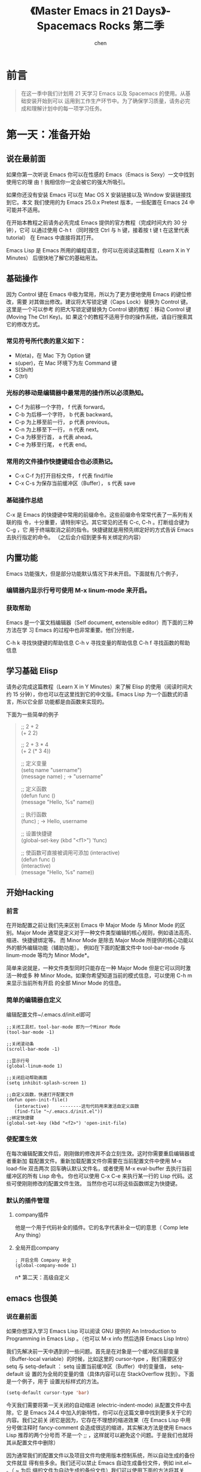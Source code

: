 #+title:《Master Emacs in 21 Days》- Spacemacs Rocks 第二季
#+author: chen
#+data:2017-8
* 前言
#+BEGIN_QUOTE
在这一季中我们计划用 21 天学习 Emacs 以及 Spacemacs 的使用。从基础安装开始到可以 运用到工作生产环节中。为了确保学习质量，请务必完成和理解计划中的每一项学习任务。
#+END_QUOTE
* 第一天：准备开始
** 说在最前面
如果你第一次听说 Emacs 你可以在性感的 Emacs（Emacs is Sexy）一文中找到使用它的理 由！我相信你一定会被它的强大所吸引。

如果你还没有安装 Emacs 可以在 Mac OS X 安装链接以及 Window 安装链接找到它。本文 我们使用的为 Emacs 25.0.x Pretest 版本，一些配置在 Emacs 24 中可能并不适用。

在开始本教程之前请务必先完成 Emacs 提供的官方教程（完成时间大约 30 分钟），它可 以通过使用 C-h t （同时按住 Ctrl 与 h 键，接着按 t 键 t 在这里代表 tutorial） 在 Emacs 中直接将其打开。

Emacs Lisp 是 Emacs 所用的编程语言，你可以在阅读这篇教程（Learn X in Y Minutes） 后很快地了解它的基础用法。
** 基础操作
因为 Control 键在 Emacs 中极为常用，所以为了更方便地使用 Emacs 的键位修改，需要 对其做出修改。建议将大写锁定键（Caps Lock）替换为 Control 键。这里是一个可以参考 的把大写锁定键替换为 Control 键的教程：移动 Control 键 (Moving The Ctrl Key)。如 果这个的教程不适用于你的操作系统，请自行搜索其它的修改方式。

*** 常见符号所代表的意义如下：
- M(eta)，在 Mac 下为 Option 键
- s(uper)，在 Mac 环境下为左 Command 键
- S(Shift)
- C(trl)

*** 光标的移动是编辑器中最常用的操作所以必须熟知。
- C-f 为前移一个字符， f 代表 forward。
- C-b 为后移一个字符， b 代表 backward。
- C-p 为上移至前一行， p 代表 previous。
- C-n 为上移至下一行， n 代表 next。
- C-a 为移至行首， a 代表 ahead。
- C-e 为移至行尾， e 代表 end。

*** 常用的文件操作快捷键组合也必须熟记。
- C-x C-f 为打开目标文件， f 代表 find/file
- C-x C-s 为保存当前缓冲区（Buffer）， s 代表 save
*** 基础操作总结
C-x 是 Emacs 的快捷键中常用的前缀命令。这些前缀命令常常代表了一系列有关联的指 令，十分重要，请特别牢记。其它常见的还有 C-c, C-h 。打断组合键为 C-g ，它 用于终端取消之前的指令。快捷键就是用预先绑定好的方式告诉 Emacs 去执行指定的命令。 （之后会介绍到更多有关绑定的内容）

** 内置功能
Emacs 功能强大，但是部分功能默认情况下并未开启。下面就有几个例子，
*** 编辑器内显示行号可使用 M-x linum-mode 来开启。
*** 获取帮助

Emacs 是一个富文档编辑器（Self document, extensible editor）而下面的三种方法在学 习 Emacs 的过程中也非常重要。他们分别是，

C-h k 寻找快捷键的帮助信息
C-h v 寻找变量的帮助信息
C-h f 寻找函数的帮助信息

** 学习基础 Elisp
请务必完成这篇教程（Learn X in Y Minutes）来了解 Elisp 的使用（阅读时间大约 15 分钟），你也可以在这里找到它的中文版。Emacs Lisp 为一个函数式的语言，所以它全部 功能都是由函数来实现的。

下面为一些简单的例子
#+BEGIN_QUOTE
;; 2 + 2\\
(+ 2 2)

;; 2 + 3 * 4\\
(+ 2 (* 3 4))

;; 定义变量\\
(setq name "username")\\
(message name) ; -> "username"

;; 定义函数\\
(defun func ()\\
  (message "Hello, %s" name))

;; 执行函数\\
(func) ; -> Hello, username

;; 设置快捷键\\
(global-set-key (kbd "<f1>") 'func)

;; 使函数可直接被调用可添加 (interactive)\\
(defun func ()\\
  (interactive)\\

  (message "Hello, %s" name))
#+END_QUOTE
** 开始Hacking
*** 前言
在开始配置之前让我们先来区别 Emacs 中 Major Mode 与 Minor Mode 的区别。Major Mode 通常是定义对于一种文件类型编辑的核心规则，例如语法高亮、缩进、快捷键绑定等。 而 Minor Mode 是除去 Major Mode 所提供的核心功能以外的额外编辑功能（辅助功能）。 例如在下面的配置文件中 tool-bar-mode 与 linum-mode 等均为 Minor Mode*。

简单来说就是，一种文件类型同时只能存在一种 Major Mode 但是它可以同时激活一种或多 种 Minor Mode。如果你希望知道当前的模式信息，可以使用 C-h m 来显示当前所有开启 的全部 Minor Mode 的信息。
*** 简单的编辑器自定义
编辑配置文件~/.emacs.d/init.el即可
#+BEGIN_SRC 
;;关闭工具栏，tool-bar-mode 即为一个Minor Mode
(tool-bar-mode -1)

;;关闭滚动条
(scroll-bar-mode -1)

;;显示行号
(global-linum-mode 1)

;;关闭启动帮助画面
(setq inhibit-splash-screen 1)

;;自定义函数，快速打开配置文件
(defun open-init-file()
   (interactive)    --------这句代码用来激活自定义函数
   (find-file "~/.emacs.d/init.el"))
;;绑定快捷键
(global-set-key (kbd "<f2>") 'open-init-file) 
#+END_SRC
*** 使配置生效
在每次编辑配置文件后，刚刚做的修改并不会立刻生效。这时你需要重启编辑器或者重新加 载配置文件。重新加载配置文件你需要在当前配置文件中使用 M-x load-file 双击两次 回车确认默认文件名，或者使用 M-x eval-buffer 去执行当前缓冲区的所有 Lisp 命令。 你也可以使用 C-x C-e 来执行某一行的 Lisp 代码。这些可使刚刚修改的配置文件生效。 当然你也可以将这些函数绑定为快捷键。
*** 默认的插件管理
**** company插件
他是一个用于代码补全的插件。它的名字代表补全一切的意思（ Comp lete Any thing）
**** 全局开启company
#+BEGIN_SRC 
; 开启全局 Company 补全
(global-company-mode 1)
#+END_SRC
n* 第二天：高级自定义
** emacs 也很美
*** 说在最前面
 如果你想深入学习 Emacs Lisp 可以阅读 GNU 提供的 An Introduction to Programming in Emacs Lisp 。（也可以 M-x info 然后选择 Emacs Lisp Intro）

 我们先解决前一天中遇到的一些问题。首先是在对象是一个缓冲区局部变量（Buffer-local variable）的时候，比如这里的 cursor-type ，我们需要区分 setq 与 setq-default ： setq 设置当前缓冲区（Buffer）中的变量值， setq-default 设 置的为全局的变量的值（具体内容可以在 StackOverflow 找到）。下面是一个例子，用于 设置光标样式的方法。

#+BEGIN_SRC lisp 
 (setq-default cursor-type 'bar)
#+END_SRC

 今天我们需要将第一天关闭的自动缩进 (electric-indent-mode) 从配置文件中去除，它 是 Emacs 24.4 中加入的新特性，你可以在这篇文章中找到更多关于它的内容。我们之前关 闭它是因为，它存在不理想的缩进效果（在 Emacs Lisp 中用分号做注释时 fancy-comment 会造成很远的缩进，其实解决方法是使用 Emacs Lisp 推荐的两个分号而 不是一个 ;; ，这样就可以避免这个问题。于是我们也就将其从配置文件中删除）

 因为通常我们的配置文件以及项目文件均使用版本控制系统，所以自动生成的备份文件就显 得有些多余。我们还可以禁止 Emacs 自动生成备份文件，例如 init.el~ 。（ ~ 为后 缀的文件为自动生成的备份文件）我们可以使用下面的方法将其关闭。

#+BEGIN_SRC lisp
 (setq make-backup-files nil)
#+END_SRC

 关于分屏的使用，如果你已经读过 Emacs 自带的教程，现在你应该已经掌握了基本的分屏 操作方法了。关于分屏的更多内容你可以在这里找到。

#+BEGIN_QUOTE
 C-x 1 仅保留当前窗口
 C-x 2 将当前窗口分到上边
 C-x 3 将当前窗口分到右边
#+END_QUOTE

使用下面的配置来加入最近打开过文件的选项让我们更快捷的在图形界面的菜单中打开最近 编辑过的文件。
#+BEGIN_src lisp
(require 'recentf)
(recentf-mode 1)
(setq recentf-max-menu-item 10)

;; 这个快捷键绑定可以用之后的插件 counsel 代替
;; (global-set-key (kbd "C-x C-r") 'recentf-open-files)
#+END_src

使用下面的配置文件将删除功能配置成与其他图形界面的编辑器相同，即当你选中一段文字 之后输入一个字符会替换掉你选中部分的文字。
#+BEGIN_SRC lisp
(delete-selection-mode 1)
#+END_SRC

下面的这些函数可以让你找到不同函数，变量以及快捷键所定义的文件位置。因为非常常用 所以我们建议将其设置为与查找文档类似的快捷键（如下所示），

- find-function （ C-h C-f ）
- find-variable （ C-h C-v ）
- find-function-on-key （ C-h C-k ）
在我们进入下一个部分之间让我们来看看使用 ~/.emacs.d/init.el 与 ~/.emacs 的区 别（更多关于他们区别的讨论可在这里找到）。简单来说请使用前者，因为它有下面的两个 优点:

- 它可以更好将所有 Emacs 相关的文件整合在一个目录内（干净的 HOME ，网盘备份等优点）
- 更好的版本控制
*** 配置插件源
在进行美化之前我们需要配置插件的源（默认的源非常有限），最常使用的是 MELPA （Milkypostman's Emacs Lisp Package Archive）。它有非常多的插件（3000 多个插件）。 一个插件下载的次数多并不能说明它非常有用，也许这个插件是其他的插件的依赖。在这里 你可以找到其安装使用方法。添加源后，我们就可以使用 M-x package-list-packages 来查看所有 MELPA 上的插件了。在表单中可以使用 I 来标记安装 D 来标记删除， U 来更新，并用 X 来确认。

你可以直接将下面的代码复制到你的配置文件顶端，从而直接使用 Melpa 作为插件的源。 你可以将你需要的插件名字写在 my/packages 中，Emacs 在启动时会自动下载未被安装 的插件。

#+BEGIN_SRC lisp
(when (>= emacs-major-version 24)
     (require 'package)
     (package-initialize)
     (setq package-archives '(("gnu"   . "http://elpa.emacs-china.org/gnu/")
		      ("melpa" . "http://elpa.emacs-china.org/melpa/"))))

;; 注意 elpa.emacs-china.org 是 Emacs China 中文社区在国内搭建的一个 ELPA 镜像

 ;; cl - Common Lisp Extension
 (require 'cl)

 ;; Add Packages
 (defvar my/packages '(
		;; --- Auto-completion ---
		company
		;; --- Better Editor ---
		hungry-delete
		swiper
		counsel
		smartparens
		;; --- Major Mode ---
		js2-mode
		;; --- Minor Mode ---
		nodejs-repl
		exec-path-from-shell
		;; --- Themes ---
		monokai-theme
		;; solarized-theme
		) "Default packages")

 (setq package-selected-packages my/packages)

 (defun my/packages-installed-p ()
     (loop for pkg in my/packages
	   when (not (package-installed-p pkg)) do (return nil)
	   finally (return t)))

 (unless (my/packages-installed-p)
     (message "%s" "Refreshing package database...")
     (package-refresh-contents)
     (dolist (pkg my/packages)
       (when (not (package-installed-p pkg))
	 (package-install pkg))))

 ;; Find Executable Path on OS X
 (when (memq window-system '(mac ns))
   (exec-path-from-shell-initialize))
#+END_SRC

关于上面这段配置代码有几个知识点，首先就是这段配置文件中用到了 loop for ... in ，它来自 cl 即 Common Lisp 扩展。 for , in, collect 均为 cl-loop 中的 保留关键字。下面是一些简单的 cl-loop 的使用示例：

#+BEGIN_SRC lisp
;; 遍历每一个缓冲区（Buffer）
(cl-loop for buf in (buffer-list)
	 collect (buffer-file-name buf))

;; 寻找 729 的平方根（设置最大为 100 为了防止无限循环）
(cl-loop for x from 1 to 100
	 for y = (* x x)
	 until (>= y 729)
	 finally return (list x (= y 729)))
#+END_SRC

其次就是它使用到了 quote, 它其实就是我们之前常常见到的 ' （单引号）的完全体。 因为它在 Lisp 中十分常用，所以就提供了简写的方法。

#+BEGIN_SRC lisp
;; 下面两行的效果完全相同的
(quote foo)
'foo
#+END_SRC

quote 的意思是不要执行后面的内容，返回它原本的内容（具体请参考下面的例子）

#+BEGIN_SRC lisp
(print '(+ 1 1)) ;; -> (+ 1 1)
(print (+ 1 1))  ;; -> 2
#+END_SRC

* 第十一天：Spacemacs简介及安装
** 视频地址如下：
- [[https://pan.baidu.com/s/1eRTHBLC][百度网盘地址]]
- [[http://v.youku.com/v_show/id_XMTYxMzYyNjc4MA==.html][优酷地址]]
- [[https://youtu.be/etLqMM5nmqI][Youtoube地址]]
** 本节要点：
- 如何安装Spacemacs
- 一些简单的配置，以及package管理
- 管理自己的配置
** 安装Spacemacs
克隆github上的仓库，命令如下：

#+begin_src shell
  cd ~
mv .emacs.d .emacs.d.bak
mv .emacs .emacs.bak
git clone https://github.com/syl20bnr/spacemacs ~/.emacs.d
#+end_src

在克隆完成后直接运行 Emacs. 在第一次使用 Spacemacs 时需要下载一些 Package, 然后在 Bootstrap 完成之后你需要进行如下一些配置:

- 使用哪种编辑方式, 包括 vim 方式(默认) 以及 emacs 方式.
- 使用哪种 Spacemacs distribution. 包括标准版(默认)以及基础版. 区别在于标准版包含非常多的功能, 而基础版只包含核心功能.

在完成以上两个配置之后, 就会在 HOME 目录生成一个 ~/.spacemacs 配置文件. 然后Spacemacs 会进行进一步的初始化, 下载更多的需要的 Package. 如果你需要使用emacs-china 的配置源, 此时可以终止 emacs, 然后在~/.spacemacs 中的 dotspacemacs/user-init 函数中加入以下代码:

#+begin_src lisp
  (setq configuration-layer--elpa-archives
      '(("melpa-cn" . "http://elpa.zilongshanren.com/melpa/")
	("org-cn"   . "http://elpa.zilongshanren.com/org/")
	("gnu-cn"   . "http://elpa.zilongshanren.com/gnu/")))
#+end_src

** 使用.spacemacs.d 目录管理配置
如果你需要更方便的管理你自己的配置, 可以创建 ~/.spacemacs.d 目录, 然后将 ~/.spacemacs 文件移动到该目录中并重命名为 init.el.

在 Spacemacs 中的操作方式如下:

- 按下 SPC f j 打开 dired 目录
- 按下按键 + , 创建 ~/.spacemacs.d 目录
- 将光标移动到 .spacemacs 文件上, 按下 R, 将该文件移动到 .spacemacs.d 目录中
- 进入 .spacemacs.d 目录, 将光标移动到 .spacemacs 文件上, 按下 R, 将该文件重命名为 init.el
- 按下 qq 退出 dired
  
然后启动 emacs 即可.

使用这种方式管理配置, 你可以将自己的配置集中到 ~/.spacemacs.d 目录中, 更容易进行统一管理. 你也可以将自己的配置 push 到 github 上.

** 添加内置的layer
在安装完成 Spacemacs 之后, 按下 SPC f e d 打开 ~/.spacemacs 文件, 修改 dotspacemacs-configuration-layers 变量的值, 将 auto-completion, better-defaults, emacs-lisp, git, markdown, org, spell-checking, syntax-checking 等 layer 加入列表.

然后退出 emacs 再重启, 或者按下 SPC f e R 安装需要的 package.

** 一些简单的配置
*** 启动时全屏
在 dotspacemacs/init 函数中, 将 dotspacemacs-fullscreen-at-startup 变量设置为 t即可. 代码如下:

#+begin_src lisp
  ;; If non nil the frame is maximized when Emacs starts up.
;; Takes effect only if `dotspacemacs-fullscreen-at-startup' is nil.
;; (default nil) (Emacs 24.4+ only)
dotspacemacs-maximized-at-startup t
#+end_src

*** ivy layer
将 ivy 加入 dotspacemacs-configuration-layers 列表中. 按下 CTRL s 使用 swiper 可以进行搜索.


*** 删除安装的 package
只需要将需要删除的 package 名称加入到 dotspacemacs-excluded-packages 变量中, 在
下一次启动 emacs 时即会删除该 package. 示例代码如下:

#+begin_src lisp
  ;; A list of packages and/or extensions that will not be install and loaded.
dotspacemacs-excluded-packages '(vi-tilde-fringe)
#+end_src



